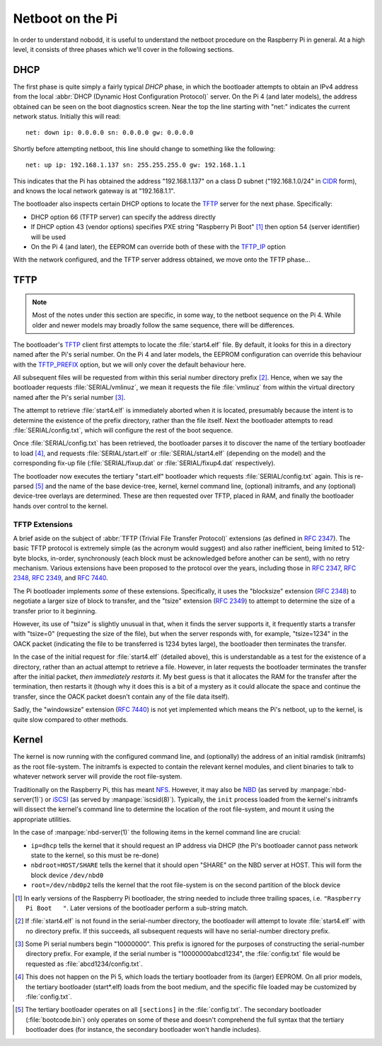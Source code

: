 .. nobodd: a boot configuration tool for the Raspberry Pi
..
.. Copyright (c) 2024 Dave Jones <dave.jones@canonical.com>
.. Copyright (c) 2024 Canonical Ltd.
..
.. SPDX-License-Identifier: GPL-3.0

=================
Netboot on the Pi
=================

In order to understand nobodd, it is useful to understand the netboot procedure
on the Raspberry Pi in general. At a high level, it consists of three phases
which we'll cover in the following sections.


DHCP
====

The first phase is quite simply a fairly typical `DHCP` phase, in which the
bootloader attempts to obtain an IPv4 address from the local :abbr:`DHCP
(Dynamic Host Configuration Protocol)` server. On the Pi 4 (and later models),
the address obtained can be seen on the boot diagnostics screen. Near the top
the line starting with "net:" indicates the current network status. Initially
this will read::

    net: down ip: 0.0.0.0 sn: 0.0.0.0 gw: 0.0.0.0

Shortly before attempting netboot, this line should change to something like
the following::

    net: up ip: 192.168.1.137 sn: 255.255.255.0 gw: 192.168.1.1

This indicates that the Pi has obtained the address "192.168.1.137" on a class
D subnet ("192.168.1.0/24" in `CIDR`_ form), and knows the local network
gateway is at "192.168.1.1".

The bootloader also inspects certain DHCP options to locate the `TFTP`_ server
for the next phase. Specifically:

* DHCP option 66 (TFTP server) can specify the address directly

* If DHCP option 43 (vendor options) specifies PXE string "Raspberry Pi Boot"
  [#pxe_id]_ then option 54 (server identifier) will be used

* On the Pi 4 (and later), the EEPROM can override both of these with the
  `TFTP_IP`_ option

With the network configured, and the TFTP server address obtained, we move onto
the TFTP phase...


TFTP
====

.. TODO Updated bootcode.bin on earlier models? Test on the 2+3

.. note::

    Most of the notes under this section are specific, in some way, to the
    netboot sequence on the Pi 4. While older and newer models may broadly
    follow the same sequence, there will be differences.

The bootloader's `TFTP`_ client first attempts to locate the :file:`start4.elf`
file. By default, it looks for this in a directory named after the Pi's serial
number. On the Pi 4 and later models, the EEPROM configuration can override
this behaviour with the `TFTP_PREFIX`_ option, but we will only cover the
default behaviour here.

All subsequent files will be requested from within this serial number directory
prefix [#no-prefix]_. Hence, when we say the bootloader requests
:file:`SERIAL/vmlinuz`, we mean it requests the file :file:`vmlinuz` from
within the virtual directory named after the Pi's serial number
[#long-serial]_.

The attempt to retrieve :file:`start4.elf` is immediately aborted when it is
located, presumably because the intent is to determine the existence of the
prefix directory, rather than the file itself. Next the bootloader attempts to
read :file:`SERIAL/config.txt`, which will configure the rest of the boot
sequence.

Once :file:`SERIAL/config.txt` has been retrieved, the bootloader parses it to
discover the name of the tertiary bootloader to load [#pi5-eeprom]_, and
requests :file:`SERIAL/start.elf` or :file:`SERIAL/start4.elf` (depending on
the model) and the corresponding fix-up file (:file:`SERIAL/fixup.dat` or
:file:`SERIAL/fixup4.dat` respectively).

The bootloader now executes the tertiary "start.elf" bootloader which requests
:file:`SERIAL/config.txt` again. This is re-parsed [#sections]_ and the name of
the base device-tree, kernel, kernel command line, (optional) initramfs, and
any (optional) device-tree overlays are determined. These are then requested
over TFTP, placed in RAM, and finally the bootloader hands over control to the
kernel.


TFTP Extensions
---------------

A brief aside on the subject of :abbr:`TFTP (Trivial File Transfer Protocol)`
extensions (as defined in :rfc:`2347`). The basic TFTP protocol is extremely
simple (as the acronym would suggest) and also rather inefficient, being limited
to 512-byte blocks, in-order, synchronously (each block must be acknowledged
before another can be sent), with no retry mechanism. Various extensions have
been proposed to the protocol over the years, including those in :rfc:`2347`,
:rfc:`2348`, :rfc:`2349`, and :rfc:`7440`.

The Pi bootloader implements *some* of these extensions. Specifically, it uses
the "blocksize" extension (:rfc:`2348`) to negotiate a larger size of block to
transfer, and the "tsize" extension (:rfc:`2349`) to attempt to determine the
size of a transfer prior to it beginning.

However, its use of "tsize" is slightly unusual in that, when it finds the
server supports it, it frequently starts a transfer with "tsize=0" (requesting
the size of the file), but when the server responds with, for example,
"tsize=1234" in the OACK packet (indicating the file to be transferred is 1234
bytes large), the bootloader then terminates the transfer.

In the case of the initial request for :file:`start4.elf` (detailed above),
this is understandable as a test for the existence of a directory, rather than
an actual attempt to retrieve a file. However, in later requests the bootloader
terminates the transfer after the initial packet, *then immediately restarts
it*. My best guess is that it allocates the RAM for the transfer after the
termination, then restarts it (though why it does this is a bit of a mystery as
it could allocate the space and continue the transfer, since the OACK packet
doesn't contain any of the file data itself).

Sadly, the "windowsize" extension (:rfc:`7440`) is not yet implemented which
means the Pi's netboot, up to the kernel, is quite slow compared to other
methods.


Kernel
======

The kernel is now running with the configured command line, and (optionally)
the address of an initial ramdisk (initramfs) as the root file-system. The
initramfs is expected to contain the relevant kernel modules, and client
binaries to talk to whatever network server will provide the root file-system.

Traditionally on the Raspberry Pi, this has meant `NFS`_. However, it may also
be `NBD`_ (as served by :manpage:`nbd-server(1)`) or `iSCSI`_ (as served by
:manpage:`iscsid(8)`). Typically, the ``init`` process loaded from the kernel's
initramfs will dissect the kernel's command line to determine the location of
the root file-system, and mount it using the appropriate utilities.

In the case of :manpage:`nbd-server(1)` the following items in the kernel
command line are crucial:

* ``ip=dhcp`` tells the kernel that it should request an IP address via DHCP
  (the Pi's bootloader cannot pass network state to the kernel, so this must be
  re-done)

* ``nbdroot=HOST/SHARE`` tells the kernel that it should open "SHARE" on the
  NBD server at HOST. This will form the block device ``/dev/nbd0``

* ``root=/dev/nbd0p2`` tells the kernel that the root file-system is on the
  second partition of the block device


.. _DHCP: https://en.wikipedia.org/wiki/Dynamic_Host_Configuration_Protocol
.. _CIDR: https://en.wikipedia.org/wiki/Classless_Inter-Domain_Routing
.. _TFTP: https://en.wikipedia.org/wiki/Trivial_File_Transfer_Protocol
.. _TFTP_IP: https://www.raspberrypi.com/documentation/computers/raspberry-pi.html#TFTP_IP
.. _TFTP_PREFIX: https://www.raspberrypi.com/documentation/computers/raspberry-pi.html#TFTP_IP
.. _NFS: https://en.wikipedia.org/wiki/Network_File_System
.. _NBD: https://en.wikipedia.org/wiki/Network_block_device
.. _iSCSI: https://en.wikipedia.org/wiki/ISCSI

.. [#pxe_id] In early versions of the Raspberry Pi bootloader, the string
   needed to include three trailing spaces, i.e. ``"Raspberry Pi Boot   "``.
   Later versions of the bootloader perform a sub-string match.

.. [#no-prefix] If :file:`start4.elf` is not found in the serial-number
   directory, the bootloader will attempt to lovate :file:`start4.elf` with no
   directory prefix. If this succeeds, all subsequent requests will have no
   serial-number directory prefix.

.. [#long-serial] Some Pi serial numbers begin "10000000". This prefix is
   ignored for the purposes of constructing the serial-number directory prefix.
   For example, if the serial number is "10000000abcd1234", the
   :file:`config.txt` file would be requested as :file:`abcd1234/config.txt`.

.. [#pi5-eeprom] This does not happen on the Pi 5, which loads the tertiary
   bootloader from its (larger) EEPROM. On all prior models, the tertiary
   bootloader (start*.elf) loads from the boot medium, and the specific file
   loaded may be customized by :file:`config.txt`.

.. This does not happen *by default* on the Pi 5? Need to investigate further

.. [#sections] The tertiary bootloader operates on all ``[sections]`` in the
   :file:`config.txt`. The secondary bootloader (:file:`bootcode.bin`) only
   operates on some of these and doesn't comprehend the full syntax that the
   tertiary bootloader does (for instance, the secondary bootloader won't
   handle includes).
